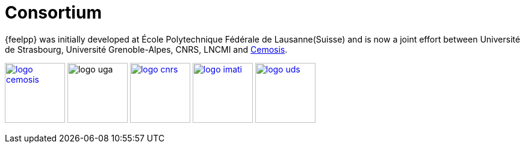 = Consortium

{feelpp} was initially developed at École Polytechnique Fédérale de
Lausanne(Suisse) and is now a joint effort between Université de Strasbourg,
Université Grenoble-Alpes, CNRS, LNCMI and http://www.cemosis.fr[Cemosis].


image:logos/logo_cemosis.png[width="100",link="http://www.cemosis.fr/",align="center"]
image:logos/logo-uga.png[width="100"nlink="http://www.univ-grenoble-alpes.fr/",align="center"]
image:logos/logo_cnrs.png[width="100",link="http://www.cnrs.fr",align="center"]
image:logos/logo_imati.jpg[width="100",link="http://www.imati.cnr.it/",align="center"]
image:logos/logo_uds.png[width="100",link="http://www.unistra.fr/",align="center"]

